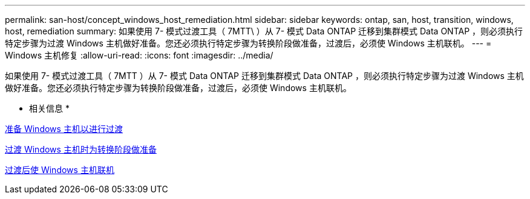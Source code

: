 ---
permalink: san-host/concept_windows_host_remediation.html 
sidebar: sidebar 
keywords: ontap, san, host, transition, windows, host, remediation 
summary: 如果使用 7- 模式过渡工具（ 7MTT\ ）从 7- 模式 Data ONTAP 迁移到集群模式 Data ONTAP ，则必须执行特定步骤为过渡 Windows 主机做好准备。您还必须执行特定步骤为转换阶段做准备，过渡后，必须使 Windows 主机联机。 
---
= Windows 主机修复
:allow-uri-read: 
:icons: font
:imagesdir: ../media/


[role="lead"]
如果使用 7- 模式过渡工具（ 7MTT ）从 7- 模式 Data ONTAP 迁移到集群模式 Data ONTAP ，则必须执行特定步骤为过渡 Windows 主机做好准备。您还必须执行特定步骤为转换阶段做准备，过渡后，必须使 Windows 主机联机。

* 相关信息 *

xref:task_preparing_windows_hosts_for_transition.adoc[准备 Windows 主机以进行过渡]

xref:task_preparing_for_cutover_when_transitioning_windows_hosts.adoc[过渡 Windows 主机时为转换阶段做准备]

xref:task_bringing_windows_hosts_online_after_transition.adoc[过渡后使 Windows 主机联机]
